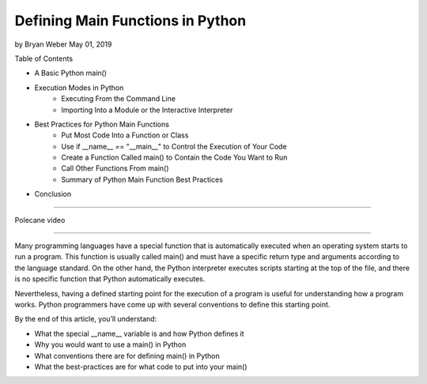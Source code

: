 Defining Main Functions in Python
=================================

by Bryan Weber  May 01, 2019

Table of Contents

* A Basic Python main()
* Execution Modes in Python
   * Executing From the Command Line
   * Importing Into a Module or the Interactive Interpreter
* Best Practices for Python Main Functions
   * Put Most Code Into a Function or Class
   * Use if __name__ == "__main__" to Control the Execution of Your Code
   * Create a Function Called main() to Contain the Code You Want to Run
   * Call Other Functions From main()
   * Summary of Python Main Function Best Practices
* Conclusion

----

Polecane video

----

Many programming languages have a special function that is automatically executed when an operating system starts to run a program. This function is usually called main() and must have a specific return type and arguments according to the language standard. On the other hand, the Python interpreter executes scripts starting at the top of the file, and there is no specific function that Python automatically executes.

Nevertheless, having a defined starting point for the execution of a program is useful for understanding how a program works. Python programmers have come up with several conventions to define this starting point.

By the end of this article, you’ll understand:

* What the special __name__ variable is and how Python defines it
* Why you would want to use a main() in Python
* What conventions there are for defining main() in Python
* What the best-practices are for what code to put into your main()

